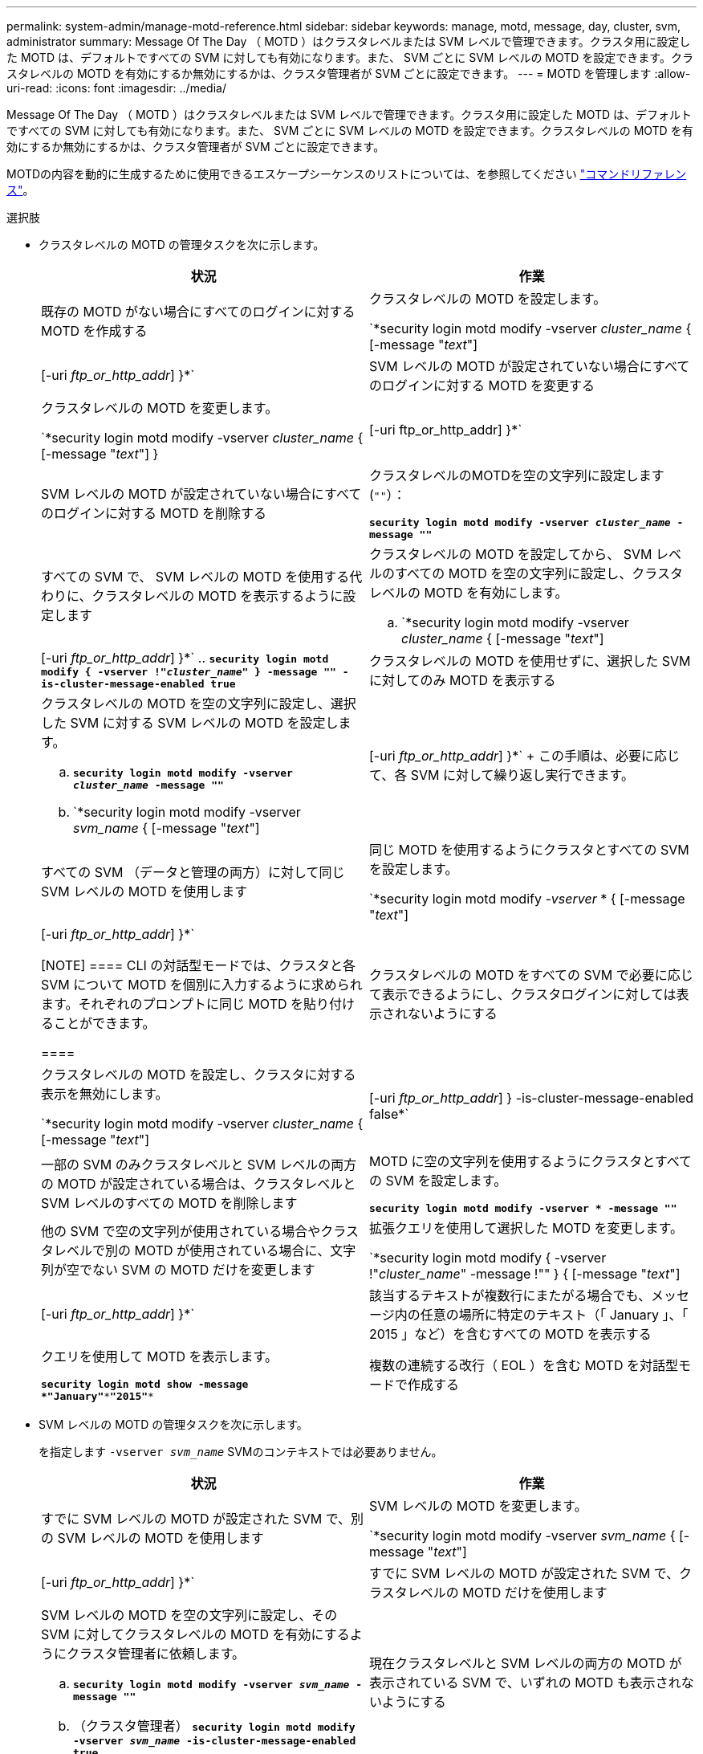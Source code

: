 ---
permalink: system-admin/manage-motd-reference.html 
sidebar: sidebar 
keywords: manage, motd, message, day, cluster, svm, administrator 
summary: Message Of The Day （ MOTD ）はクラスタレベルまたは SVM レベルで管理できます。クラスタ用に設定した MOTD は、デフォルトですべての SVM に対しても有効になります。また、 SVM ごとに SVM レベルの MOTD を設定できます。クラスタレベルの MOTD を有効にするか無効にするかは、クラスタ管理者が SVM ごとに設定できます。 
---
= MOTD を管理します
:allow-uri-read: 
:icons: font
:imagesdir: ../media/


[role="lead"]
Message Of The Day （ MOTD ）はクラスタレベルまたは SVM レベルで管理できます。クラスタ用に設定した MOTD は、デフォルトですべての SVM に対しても有効になります。また、 SVM ごとに SVM レベルの MOTD を設定できます。クラスタレベルの MOTD を有効にするか無効にするかは、クラスタ管理者が SVM ごとに設定できます。

MOTDの内容を動的に生成するために使用できるエスケープシーケンスのリストについては、を参照してください link:https://docs.netapp.com/us-en/ontap-cli//security-login-motd-modify.html#parameters["コマンドリファレンス"]。

.選択肢
* クラスタレベルの MOTD の管理タスクを次に示します。
+
|===
| 状況 | 作業 


 a| 
既存の MOTD がない場合にすべてのログインに対する MOTD を作成する
 a| 
クラスタレベルの MOTD を設定します。

`*security login motd modify -vserver _cluster_name_ { [-message "_text_"] | [-uri _ftp_or_http_addr_] }*`



 a| 
SVM レベルの MOTD が設定されていない場合にすべてのログインに対する MOTD を変更する
 a| 
クラスタレベルの MOTD を変更します。

`*security login motd modify -vserver _cluster_name_ { [-message "_text_"] } | [-uri ftp_or_http_addr] }*`



 a| 
SVM レベルの MOTD が設定されていない場合にすべてのログインに対する MOTD を削除する
 a| 
クラスタレベルのMOTDを空の文字列に設定します (`""`）：

`*security login motd modify -vserver _cluster_name_ -message ""*`



 a| 
すべての SVM で、 SVM レベルの MOTD を使用する代わりに、クラスタレベルの MOTD を表示するように設定します
 a| 
クラスタレベルの MOTD を設定してから、 SVM レベルのすべての MOTD を空の文字列に設定し、クラスタレベルの MOTD を有効にします。

.. `*security login motd modify -vserver _cluster_name_ { [-message "_text_"] | [-uri _ftp_or_http_addr_] }*`
.. `*security login motd modify { -vserver !"_cluster_name_" } -message "" -is-cluster-message-enabled true*`




 a| 
クラスタレベルの MOTD を使用せずに、選択した SVM に対してのみ MOTD を表示する
 a| 
クラスタレベルの MOTD を空の文字列に設定し、選択した SVM に対する SVM レベルの MOTD を設定します。

.. `*security login motd modify -vserver _cluster_name_ -message ""*`
.. `*security login motd modify -vserver _svm_name_ { [-message "_text_"] | [-uri _ftp_or_http_addr_] }*`
+
この手順は、必要に応じて、各 SVM に対して繰り返し実行できます。





 a| 
すべての SVM （データと管理の両方）に対して同じ SVM レベルの MOTD を使用します
 a| 
同じ MOTD を使用するようにクラスタとすべての SVM を設定します。

`*security login motd modify _-vserver_ * { [-message "_text_"] | [-uri _ftp_or_http_addr_] }*`

[NOTE]
====
CLI の対話型モードでは、クラスタと各 SVM について MOTD を個別に入力するように求められます。それぞれのプロンプトに同じ MOTD を貼り付けることができます。

====


 a| 
クラスタレベルの MOTD をすべての SVM で必要に応じて表示できるようにし、クラスタログインに対しては表示されないようにする
 a| 
クラスタレベルの MOTD を設定し、クラスタに対する表示を無効にします。

`*security login motd modify -vserver _cluster_name_ { [-message "_text_"] | [-uri _ftp_or_http_addr_] } -is-cluster-message-enabled false*`



 a| 
一部の SVM のみクラスタレベルと SVM レベルの両方の MOTD が設定されている場合は、クラスタレベルと SVM レベルのすべての MOTD を削除します
 a| 
MOTD に空の文字列を使用するようにクラスタとすべての SVM を設定します。

`*security login motd modify -vserver * -message ""*`



 a| 
他の SVM で空の文字列が使用されている場合やクラスタレベルで別の MOTD が使用されている場合に、文字列が空でない SVM の MOTD だけを変更します
 a| 
拡張クエリを使用して選択した MOTD を変更します。

`*security login motd modify { -vserver !"_cluster_name_" -message !"" } { [-message "_text_"] | [-uri _ftp_or_http_addr_] }*`



 a| 
該当するテキストが複数行にまたがる場合でも、メッセージ内の任意の場所に特定のテキスト（「 January 」、「 2015 」など）を含むすべての MOTD を表示する
 a| 
クエリを使用して MOTD を表示します。

`*security login motd show -message *"January"\***"2015"**`



 a| 
複数の連続する改行（ EOL ）を含む MOTD を対話型モードで作成する
 a| 
対話型モードで、スペースキーのあとに続けて Enter キーを押します。 MOTD の入力を終了せずに空白行を入力できます。

|===
* SVM レベルの MOTD の管理タスクを次に示します。
+
を指定します `-vserver _svm_name_` SVMのコンテキストでは必要ありません。

+
|===
| 状況 | 作業 


 a| 
すでに SVM レベルの MOTD が設定された SVM で、別の SVM レベルの MOTD を使用します
 a| 
SVM レベルの MOTD を変更します。

`*security login motd modify -vserver _svm_name_ { [-message "_text_"] | [-uri _ftp_or_http_addr_] }*`



 a| 
すでに SVM レベルの MOTD が設定された SVM で、クラスタレベルの MOTD だけを使用します
 a| 
SVM レベルの MOTD を空の文字列に設定し、その SVM に対してクラスタレベルの MOTD を有効にするようにクラスタ管理者に依頼します。

.. `*security login motd modify -vserver _svm_name_ -message ""*`
.. （クラスタ管理者） `*security login motd modify -vserver _svm_name_ -is-cluster-message-enabled true*`




 a| 
現在クラスタレベルと SVM レベルの両方の MOTD が表示されている SVM で、いずれの MOTD も表示されないようにする
 a| 
SVM レベルの MOTD を空の文字列に設定し、その SVM に対してクラスタレベルの MOTD を無効にするようにクラスタ管理者に依頼します。

.. `*security login motd modify -vserver _svm_name_ -message ""*`
.. （クラスタ管理者） `*security login motd modify -vserver _svm_name_ -is-cluster-message-enabled false*`


|===

